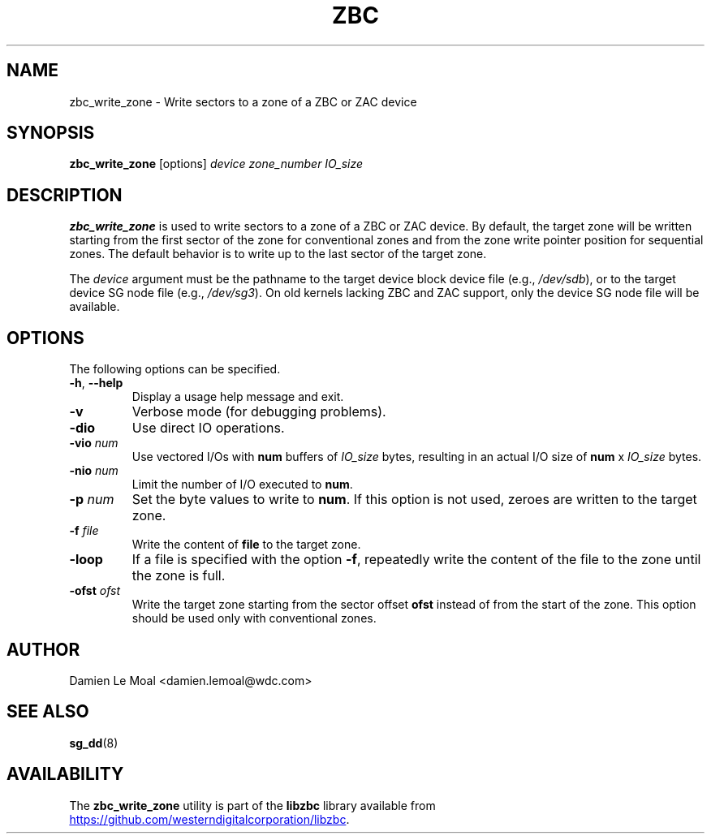 .\"  SPDX-License-Identifier: LGPL-3.0-or-later
.\"  SPDX-FileCopyrightText: 2020, Western Digital Corporation or its affiliates.
.\"  Written by Damien Le Moal <damien.lemoal@wdc.com>
.\"
.TH ZBC 8
.SH NAME
zbc_write_zone \- Write sectors to a zone of a ZBC or ZAC device

.SH SYNOPSIS
.B zbc_write_zone
[options]
.IR device
.IR zone_number
.IR IO_size

.SH DESCRIPTION
.B zbc_write_zone
is used to write sectors to a zone of a ZBC or ZAC device. By default, the
target zone will be written starting from the first sector of the zone for
conventional zones and from the zone write pointer position for sequential
zones. The default behavior is to write up to the last sector of the target
zone.

.PP
The
.I device
argument must be the pathname to the target device block device file (e.g.,
.IR /dev/sdb "),"
or to the target device SG node file (e.g.,
.IR /dev/sg3 ")."
On old kernels lacking ZBC and ZAC support, only the device SG node file will
be available.

.SH OPTIONS
The following options can be specified.
.TP
.BR \-h , " \-\-help"
Display a usage help message and exit.
.TP
.BR \-v
Verbose mode (for debugging problems).
.TP
.BR \-dio
Use direct IO operations.
.TP
.BR \-vio " " \fInum\fR
Use vectored I/Os with \fBnum\fR buffers of
.I IO_size
bytes, resulting in an actual I/O size of \fBnum\fR x
.I IO_size
bytes.
.TP
.BR \-nio " " \fInum\fR
Limit the number of I/O executed to \fBnum\fR.
.TP
.BR \-p " " \fInum\fR
Set the byte values to write to \fBnum\fR. If this option is not used,
zeroes are written to the target zone.
.TP
.BR \-f " " \fIfile\fR
Write the content of \fBfile\fR to the target zone.
.TP
.BR \-loop
If a file is specified with the option \fB-f\fR, repeatedly write the
content of the file to the zone until the zone is full.
.TP
.BR \-ofst " " \fIofst\fR
Write the target zone starting from the sector offset \fBofst\fR instead
of from the start of the zone. This option should be used only with
conventional zones.

.SH AUTHOR
.nf
Damien Le Moal <damien.lemoal@wdc.com>
.fi

.SH SEE ALSO
.na
.BR sg_dd (8)
.ad

.SH AVAILABILITY
The \fBzbc_write_zone\fP utility is part of the \fBlibzbc\fP library available
from
.UR https://\:github.com\:/westerndigitalcorporation\:/libzbc
.UE .
